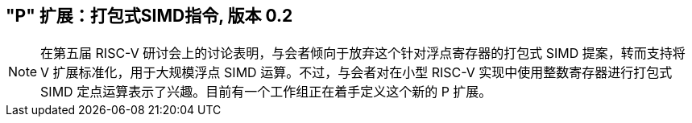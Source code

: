 [[packedsimd]]
== "P" 扩展：打包式SIMD指令, 版本 0.2
[NOTE]
====
在第五届 RISC-V 研讨会上的讨论表明，与会者倾向于放弃这个针对浮点寄存器的打包式 SIMD 提案，转而支持将 V 扩展标准化，用于大规模浮点 SIMD 运算。不过，与会者对在小型 RISC-V 实现中使用整数寄存器进行打包式 SIMD 定点运算表示了兴趣。目前有一个工作组正在着手定义这个新的 P 扩展。
====
